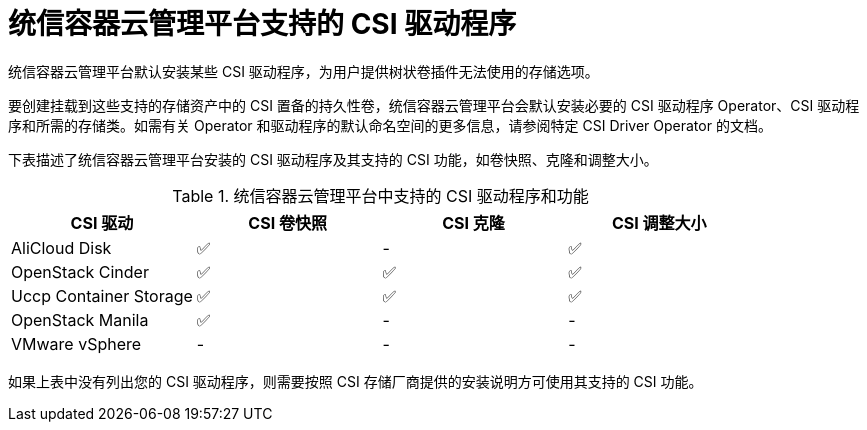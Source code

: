 // Module included in the following assemblies:
//
// * storage/container_storage_interface/persistent-storage-csi.adoc

[id="csi-drivers-supported_{context}"]
= 统信容器云管理平台支持的 CSI 驱动程序

统信容器云管理平台默认安装某些 CSI 驱动程序，为用户提供树状卷插件无法使用的存储选项。

要创建挂载到这些支持的存储资产中的 CSI 置备的持久性卷，统信容器云管理平台会默认安装必要的 CSI 驱动程序 Operator、CSI 驱动程序和所需的存储类。如需有关 Operator 和驱动程序的默认命名空间的更多信息，请参阅特定 CSI Driver Operator 的文档。

下表描述了统信容器云管理平台安装的 CSI 驱动程序及其支持的 CSI 功能，如卷快照、克隆和调整大小。

.统信容器云管理平台中支持的 CSI 驱动程序和功能
[cols=",^v,^v,^v, width="100%",options="header"]
|===
|CSI 驱动  |CSI 卷快照  |CSI 克隆  |CSI 调整大小

|AliCloud Disk | ✅ | - | ✅
|OpenStack Cinder | ✅ | ✅ | ✅
|Uccp Container Storage | ✅ | ✅ | ✅
|OpenStack Manila | ✅ | - | -
|VMware vSphere | - | - | -
|===

[重要]
====
如果上表中没有列出您的 CSI 驱动程序，则需要按照 CSI 存储厂商提供的安装说明方可使用其支持的 CSI 功能。
====
